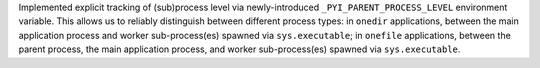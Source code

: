 Implemented explicit tracking of (sub)process level via newly-introduced
``_PYI_PARENT_PROCESS_LEVEL`` environment variable. This allows us to
reliably distinguish between different process types: in ``onedir``
applications, between the main application process and worker sub-process(es)
spawned via ``sys.executable``; in ``onefile`` applications, between the
parent process, the main application process, and worker sub-process(es)
spawned via ``sys.executable``.
